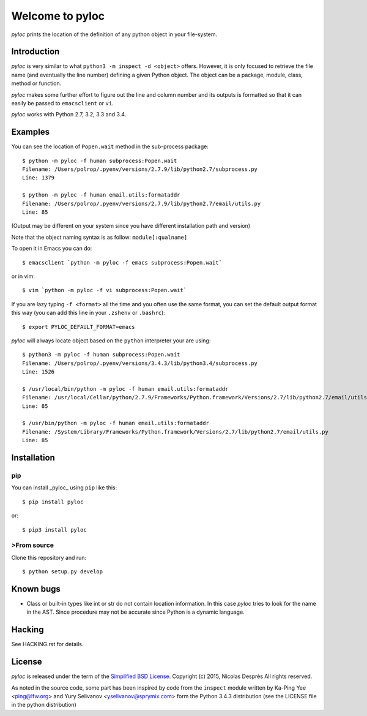 ================
Welcome to pyloc
================

*pyloc* prints the location of the definition of any python object in
your file-system.

Introduction
============

*pyloc* is very similar to what ``python3 -m inspect -d <object>``
offers. However, it is only focused to retrieve the file name (and
eventually the line number) defining a given Python object. The object
can be a package, module, class, method or function.

*pyloc* makes some further effort to figure out the line and column number and
its outputs is formatted so that it can easily be passed to ``emacsclient``
or ``vi``.

*pyloc* works with Python 2.7, 3.2, 3.3 and 3.4.

Examples
========

You can see the location of ``Popen.wait`` method in the sub-process package::

    $ python -m pyloc -f human subprocess:Popen.wait
    Filename: /Users/polrop/.pyenv/versions/2.7.9/lib/python2.7/subprocess.py
    Line: 1379

    $ python -m pyloc -f human email.utils:formataddr
    Filename: /Users/polrop/.pyenv/versions/2.7.9/lib/python2.7/email/utils.py
    Line: 85

(Output may be different on your system since you have different
installation path and version)

Note that the object naming syntax is as follow: ``module[:qualname]``

To open it in Emacs you can do::

    $ emacsclient `python -m pyloc -f emacs subprocess:Popen.wait`

or in vim::

    $ vim `python -m pyloc -f vi subprocess:Popen.wait`

If you are lazy typing ``-f <format>`` all the time and you often use
the same format, you can set the default output format this way (you
can add this line in your ``.zshenv`` or ``.bashrc``)::

    $ export PYLOC_DEFAULT_FORMAT=emacs

*pyloc* will always locate object based on the ``python`` interpreter
your are using::

    $ python3 -m pyloc -f human subprocess:Popen.wait
    Filename: /Users/polrop/.pyenv/versions/3.4.3/lib/python3.4/subprocess.py
    Line: 1526

    $ /usr/local/bin/python -m pyloc -f human email.utils:formataddr
    Filename: /usr/local/Cellar/python/2.7.9/Frameworks/Python.framework/Versions/2.7/lib/python2.7/email/utils.py
    Line: 85

    $ /usr/bin/python -m pyloc -f human email.utils:formataddr
    Filename: /System/Library/Frameworks/Python.framework/Versions/2.7/lib/python2.7/email/utils.py
    Line: 85

Installation
============

pip
---

You can install _pyloc_ using ``pip`` like this::

    $ pip install pyloc

or::

    $ pip3 install pyloc

>From source
-----------

Clone this repository and run::

    $ python setup.py develop

Known bugs
==========

* Class or built-in types like int or str do not contain location
  information. In this case *pyloc* tries to look for the name in the
  AST. Since procedure may not be accurate since Python is a dynamic
  language.

Hacking
=======

See HACKING.rst for details.

License
=======

*pyloc* is released under the term of the
`Simplified BSD License <http://choosealicense.com/licenses/bsd-2-clause>`_.
Copyright (c) 2015, Nicolas Desprès
All rights reserved.

As noted in the source code, some part has been inspired by code from
the ``inspect`` module written by Ka-Ping Yee <ping@lfw.org> and
Yury Selivanov <yselivanov@sprymix.com> form the Python 3.4.3
distribution (see the LICENSE file in the python distribution)


